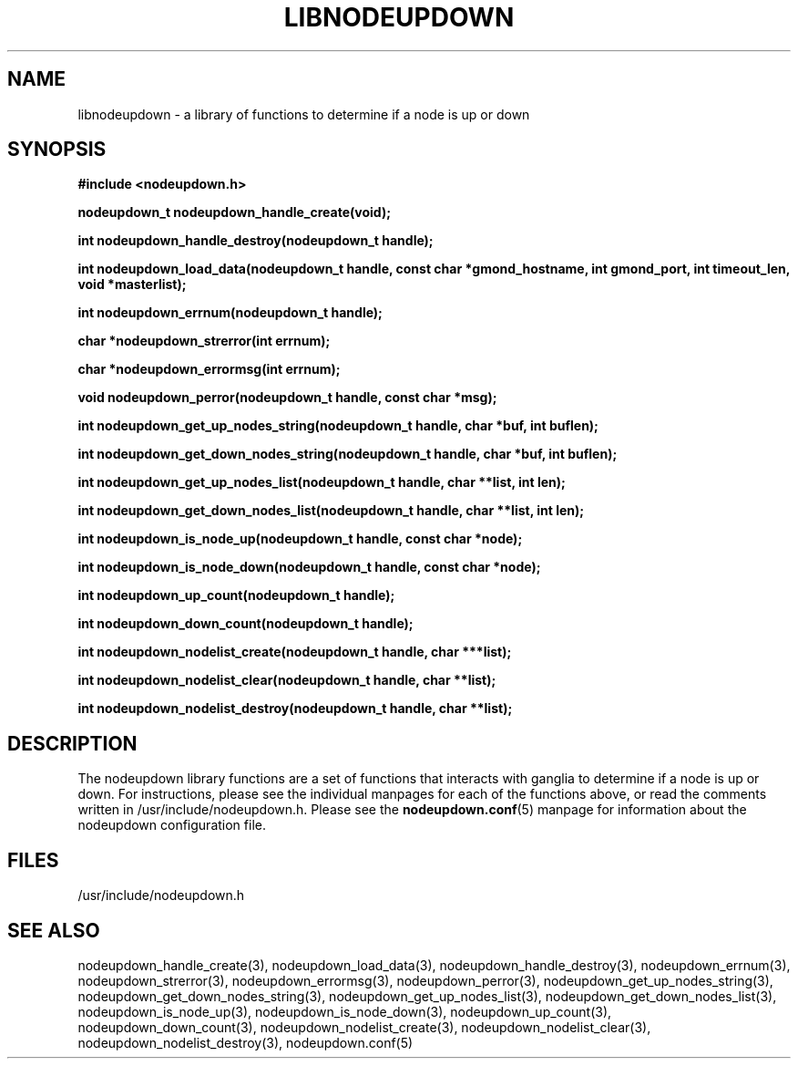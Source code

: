 \."#############################################################################
\."$Id: libnodeupdown.3,v 1.19 2005-03-31 21:04:14 achu Exp $
\."#############################################################################
\."  Copyright (C) 2003 The Regents of the University of California.
\."  Produced at Lawrence Livermore National Laboratory (cf, DISCLAIMER).
\."  Written by Albert Chu <chu11@llnl.gov>
\."  UCRL-CODE-155699
\."  
\."  This file is part of Whatsup, tools and libraries for determining up and
\."  down nodes in a cluster.  For details, see http://www.llnl.gov/linux/.
\."
\."  Whatsup is free software; you can redistribute it and/or modify it under
\."  the terms of the GNU General Public License as published by the Free
\."  Software Foundation; either version 2 of the License, or (at your option)
\."  any later version.
\."  
\."  Whatsup is distributed in the hope that it will be useful, but WITHOUT 
\."  ANY WARRANTY; without even the implied warranty of MERCHANTABILITY or 
\."  FITNESS FOR A PARTICULAR PURPOSE.  See the GNU General Public License 
\."  for more details.
\."  
\."  You should have received a copy of the GNU General Public License along
\."  with Whatsup; if not, write to the Free Software Foundation, Inc.,
\."  59 Temple Place, Suite 330, Boston, MA  02111-1307  USA.
\."############################################################################
.\"
.TH LIBNODEUPDOWN 3 "August 2003" "LLNL" "LIBNODEUPDOWN"
.SH NAME
libnodeupdown \- a library of functions to determine if a node is up
or down
.SH SYNOPSIS
.B #include <nodeupdown.h>
.sp
.BI "nodeupdown_t nodeupdown_handle_create(void);"
.sp
.BI "int nodeupdown_handle_destroy(nodeupdown_t handle);"
.sp
.BI "int nodeupdown_load_data(nodeupdown_t handle, const char *gmond_hostname, int gmond_port, int timeout_len, void *masterlist);"
.sp
.BI "int nodeupdown_errnum(nodeupdown_t handle);"
.sp
.BI "char *nodeupdown_strerror(int errnum);"
.sp
.BI "char *nodeupdown_errormsg(int errnum);"
.sp
.BI "void nodeupdown_perror(nodeupdown_t handle, const char *msg);"
.sp
.BI "int nodeupdown_get_up_nodes_string(nodeupdown_t handle, char *buf, int buflen);"
.sp
.BI "int nodeupdown_get_down_nodes_string(nodeupdown_t handle, char *buf, int buflen);"
.sp
.BI "int nodeupdown_get_up_nodes_list(nodeupdown_t handle, char **list, int len);"
.sp
.BI "int nodeupdown_get_down_nodes_list(nodeupdown_t handle, char **list, int len);"
.sp
.BI "int nodeupdown_is_node_up(nodeupdown_t handle, const char *node);"
.sp
.BI "int nodeupdown_is_node_down(nodeupdown_t handle, const char *node);"
.sp
.BI "int nodeupdown_up_count(nodeupdown_t handle);"
.sp
.BI "int nodeupdown_down_count(nodeupdown_t handle);"
.sp
.BI "int nodeupdown_nodelist_create(nodeupdown_t handle, char ***list);"
.sp
.BI "int nodeupdown_nodelist_clear(nodeupdown_t handle, char **list);"
.sp
.BI "int nodeupdown_nodelist_destroy(nodeupdown_t handle, char **list);"
.br
.SH DESCRIPTION
The nodeupdown library functions are a set of functions that interacts
with ganglia to determine if a node is up or down.  For instructions,
please see the individual manpages for each of the functions above, or
read the comments written in /usr/include/nodeupdown.h.  Please see
the
.BR nodeupdown.conf (5)
manpage for information about the nodeupdown configuration file.

.br
.SH FILES
/usr/include/nodeupdown.h
.SH "SEE ALSO"
nodeupdown_handle_create(3), nodeupdown_load_data(3),
nodeupdown_handle_destroy(3), nodeupdown_errnum(3),
nodeupdown_strerror(3), nodeupdown_errormsg(3), nodeupdown_perror(3),
nodeupdown_get_up_nodes_string(3),
nodeupdown_get_down_nodes_string(3), nodeupdown_get_up_nodes_list(3),
nodeupdown_get_down_nodes_list(3), nodeupdown_is_node_up(3),
nodeupdown_is_node_down(3), nodeupdown_up_count(3),
nodeupdown_down_count(3), nodeupdown_nodelist_create(3),
nodeupdown_nodelist_clear(3), nodeupdown_nodelist_destroy(3),
nodeupdown.conf(5)
